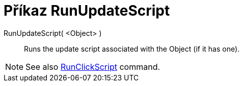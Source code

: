 = Příkaz RunUpdateScript
:page-en: commands/RunUpdateScript
ifdef::env-github[:imagesdir: /cs/modules/ROOT/assets/images]

RunUpdateScript( <Object> )::
  Runs the update script associated with the Object (if it has one).

[NOTE]
====

See also xref:/commands/RunClickScript.adoc[RunClickScript] command.

====
